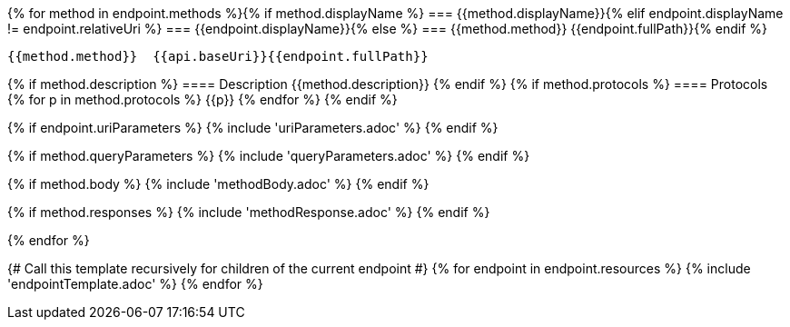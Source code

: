 {% for method in endpoint.methods %}{% if method.displayName %}
=== {{method.displayName}}{% elif endpoint.displayName != endpoint.relativeUri %}
=== {{endpoint.displayName}}{% else %}
=== {{method.method}} {{endpoint.fullPath}}{% endif %}

[source, http]
----
{{method.method}}  {{api.baseUri}}{{endpoint.fullPath}}
----
{% if method.description %}
==== Description
{{method.description}}
{% endif %}
{% if method.protocols %}
==== Protocols
{% for p in method.protocols %}
{{p}}
{% endfor %}
{% endif %}

{% if endpoint.uriParameters %}
{% include 'uriParameters.adoc' %}
{% endif %}

{% if method.queryParameters %}
{% include 'queryParameters.adoc' %}
{% endif %}

{% if method.body %}
{% include 'methodBody.adoc' %}
{% endif %}

{% if method.responses %}
{% include 'methodResponse.adoc' %}
{% endif %}

<<<

{% endfor %}

{# Call this template recursively for children of the current endpoint #}
{% for endpoint in endpoint.resources %}
{% include 'endpointTemplate.adoc' %}
{% endfor %}
